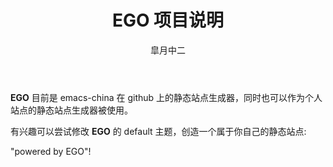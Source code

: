 #+TITLE:       EGO 项目说明
#+AUTHOR:      皐月中二
#+EMAIL:       kuangdash@163.com

#+URI:     /about/
#+LANGUAGE:    en
#+OPTIONS:     H:3 num:nil toc:nil \n:nil @:t ::t |:t ^:nil -:t f:t *:t <:t
#+DESCRIPTION:  aboutMe

*EGO* 目前是 emacs-china 在 github 上的静态站点生成器，同时也可以作为个人站点的静态站点生成器被使用。

有兴趣可以尝试修改 *EGO* 的 default 主题，创造一个属于你自己的静态站点: 

#+BEGIN_CENTER
"powered by EGO"!
#+END_CENTER


